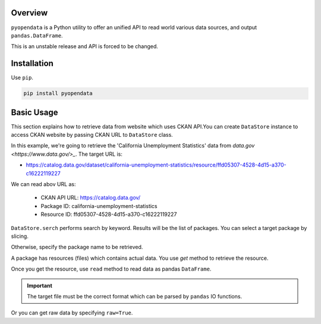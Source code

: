 .. ipython:: python
   :suppress:

   import pandas as pd
   pd.options.display.max_columns=10
   pd.options.display.max_rows=10

.. _overview.overview:

Overview
========

``pyopendata`` is a Python utility to offer an unified API to read world various data sources,
and output ``pandas.DataFrame``.

This is an unstable release and API is forced to be changed.

Installation
============

Use ``pip``.

.. code-block:: sh

    pip install pyopendata

.. _overview.basic:

Basic Usage
===========

This section explains how to retrieve data from website which uses CKAN API.You can create ``DataStore`` instance to access CKAN website by passing CKAN URL to ``DataStore`` class.

In this example, we're going to retrieve the 'California Unemployment Statistics' data from `data.gov <https://www.data.gov/>_`. The target URL is:

* https://catalog.data.gov/dataset/california-unemployment-statistics/resource/ffd05307-4528-4d15-a370-c16222119227

We can read abov URL as:

  * CKAN API URL: https://catalog.data.gov/
  * Package ID: california-unemployment-statistics
  * Resource ID: ffd05307-4528-4d15-a370-c16222119227

.. ipython:: python

    import pyopendata as pyod

    store = pyod.DataStore('http://catalog.data.gov/')
    store

``DataStore.serch`` performs search by keyword. Results will be the list of packages. You can select a target package by slicing.

.. ipython:: python

    packages = store.search('Unemployment Statistics')
    packages

    packages[0]


Otherwise, specify the package name to be retrieved.

.. ipython:: python

    package = store.get('california-unemployment-statistics')
    package

A package has resources (files) which contains actual data. You use `get` method to retrieve the resource.

.. ipython:: python

    resource = package.get('ffd05307-4528-4d15-a370-c16222119227')
    resource

Once you get the resource, use ``read`` method to read data as pandas ``DataFrame``.

.. important:: The target file must be the correct format which can be parsed by ``pandas`` IO functions.

.. ipython:: python

    df = resource.read()
    df.head()

Or you can get raw data by specifying ``raw=True``.

.. ipython:: python

    raw = resource.read(raw=True)
    raw[:100]

